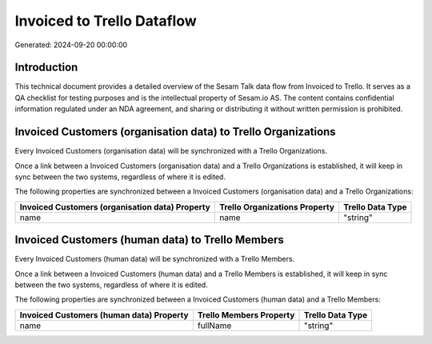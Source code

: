 ===========================
Invoiced to Trello Dataflow
===========================

Generated: 2024-09-20 00:00:00

Introduction
------------

This technical document provides a detailed overview of the Sesam Talk data flow from Invoiced to Trello. It serves as a QA checklist for testing purposes and is the intellectual property of Sesam.io AS. The content contains confidential information regulated under an NDA agreement, and sharing or distributing it without written permission is prohibited.

Invoiced Customers (organisation data) to Trello Organizations
--------------------------------------------------------------
Every Invoiced Customers (organisation data) will be synchronized with a Trello Organizations.

Once a link between a Invoiced Customers (organisation data) and a Trello Organizations is established, it will keep in sync between the two systems, regardless of where it is edited.

The following properties are synchronized between a Invoiced Customers (organisation data) and a Trello Organizations:

.. list-table::
   :header-rows: 1

   * - Invoiced Customers (organisation data) Property
     - Trello Organizations Property
     - Trello Data Type
   * - name
     - name
     - "string"


Invoiced Customers (human data) to Trello Members
-------------------------------------------------
Every Invoiced Customers (human data) will be synchronized with a Trello Members.

Once a link between a Invoiced Customers (human data) and a Trello Members is established, it will keep in sync between the two systems, regardless of where it is edited.

The following properties are synchronized between a Invoiced Customers (human data) and a Trello Members:

.. list-table::
   :header-rows: 1

   * - Invoiced Customers (human data) Property
     - Trello Members Property
     - Trello Data Type
   * - name
     - fullName
     - "string"

